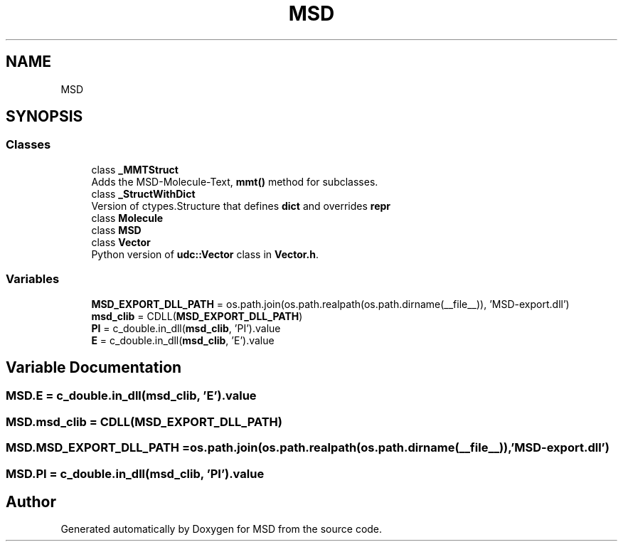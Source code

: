 .TH "MSD" 3 "Wed Nov 30 2022" "Version 6.2.1" "MSD" \" -*- nroff -*-
.ad l
.nh
.SH NAME
MSD
.SH SYNOPSIS
.br
.PP
.SS "Classes"

.in +1c
.ti -1c
.RI "class \fB_MMTStruct\fP"
.br
.RI "Adds the MSD-Molecule-Text, \fBmmt()\fP method for subclasses\&. "
.ti -1c
.RI "class \fB_StructWithDict\fP"
.br
.RI "Version of ctypes\&.Structure that defines \fBdict\fP and overrides \fBrepr\fP "
.ti -1c
.RI "class \fBMolecule\fP"
.br
.ti -1c
.RI "class \fBMSD\fP"
.br
.ti -1c
.RI "class \fBVector\fP"
.br
.RI "Python version of \fBudc::Vector\fP class in \fBVector\&.h\fP\&. "
.in -1c
.SS "Variables"

.in +1c
.ti -1c
.RI "\fBMSD_EXPORT_DLL_PATH\fP = os\&.path\&.join(os\&.path\&.realpath(os\&.path\&.dirname(__file__)), 'MSD\-export\&.dll')"
.br
.ti -1c
.RI "\fBmsd_clib\fP = CDLL(\fBMSD_EXPORT_DLL_PATH\fP)"
.br
.ti -1c
.RI "\fBPI\fP = c_double\&.in_dll(\fBmsd_clib\fP, 'PI')\&.value"
.br
.ti -1c
.RI "\fBE\fP = c_double\&.in_dll(\fBmsd_clib\fP, 'E')\&.value"
.br
.in -1c
.SH "Variable Documentation"
.PP 
.SS "MSD\&.E = c_double\&.in_dll(\fBmsd_clib\fP, 'E')\&.value"

.SS "MSD\&.msd_clib = CDLL(\fBMSD_EXPORT_DLL_PATH\fP)"

.SS "MSD\&.MSD_EXPORT_DLL_PATH = os\&.path\&.join(os\&.path\&.realpath(os\&.path\&.dirname(__file__)), 'MSD\-export\&.dll')"

.SS "MSD\&.PI = c_double\&.in_dll(\fBmsd_clib\fP, 'PI')\&.value"

.SH "Author"
.PP 
Generated automatically by Doxygen for MSD from the source code\&.
